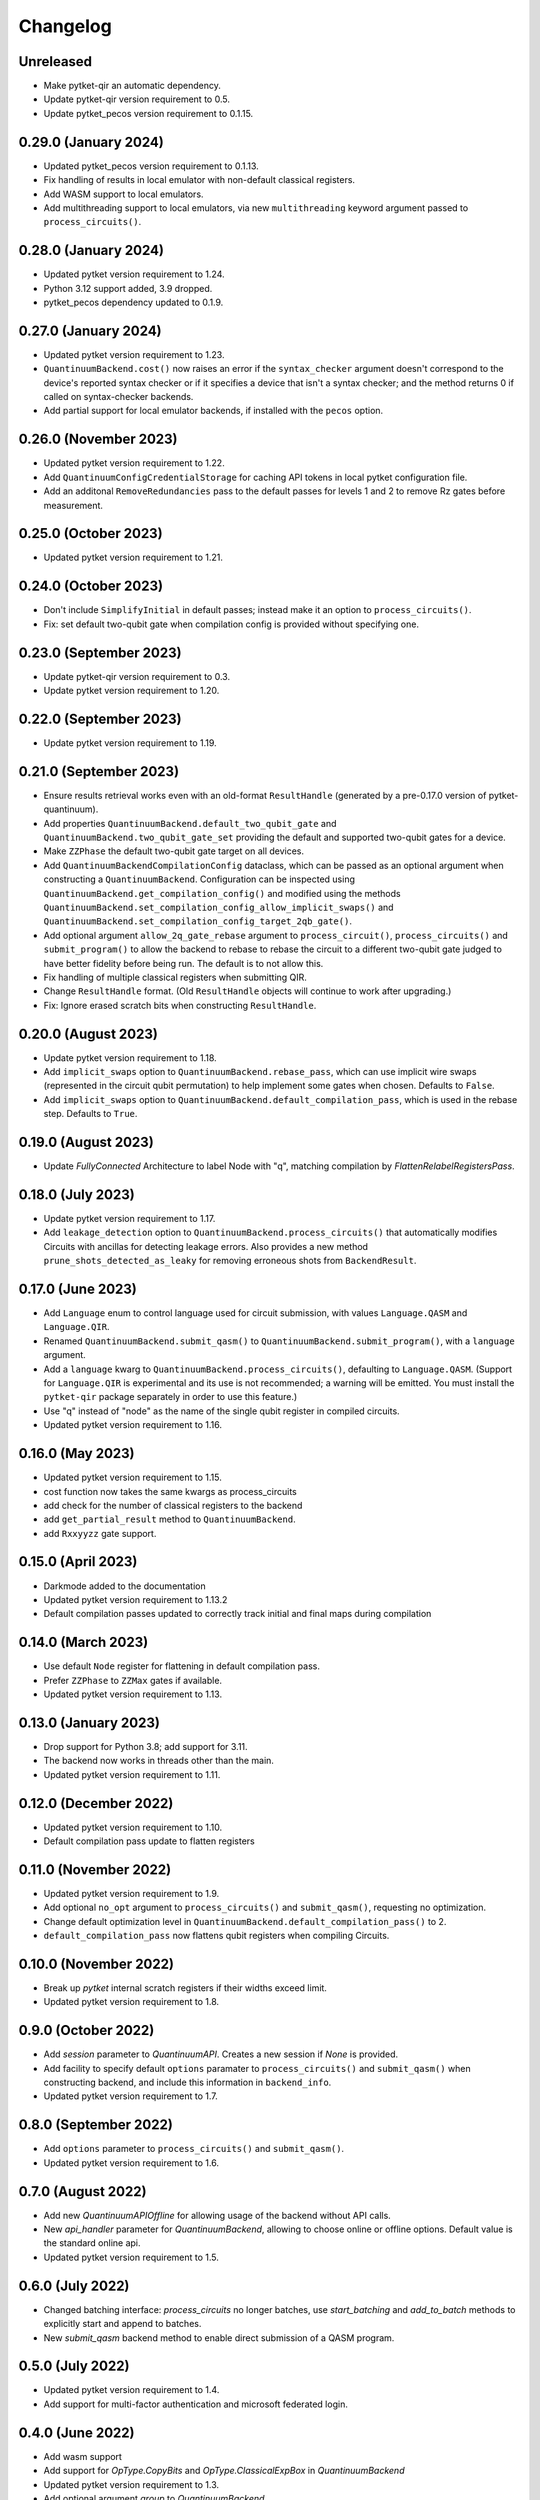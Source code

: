 Changelog
~~~~~~~~~

Unreleased
----------

* Make pytket-qir an automatic dependency.
* Update pytket-qir version requirement to 0.5.
* Update pytket_pecos version requirement to 0.1.15.

0.29.0 (January 2024)
---------------------

* Updated pytket_pecos version requirement to 0.1.13.
* Fix handling of results in local emulator with non-default classical
  registers.
* Add WASM support to local emulators.
* Add multithreading support to local emulators, via new ``multithreading``
  keyword argument passed to ``process_circuits()``.

0.28.0 (January 2024)
---------------------

* Updated pytket version requirement to 1.24.
* Python 3.12 support added, 3.9 dropped.
* pytket_pecos dependency updated to 0.1.9.

0.27.0 (January 2024)
---------------------

* Updated pytket version requirement to 1.23.
* ``QuantinuumBackend.cost()`` now raises an error if the ``syntax_checker``
  argument doesn't correspond to the device's reported syntax checker or if it
  specifies a device that isn't a syntax checker; and the method returns 0 if
  called on syntax-checker backends.
* Add partial support for local emulator backends, if installed with the
  ``pecos`` option.

0.26.0 (November 2023)
----------------------

* Updated pytket version requirement to 1.22.
* Add ``QuantinuumConfigCredentialStorage`` for caching API tokens in local pytket
  configuration file.
* Add an additonal ``RemoveRedundancies`` pass to the default passes for levels 1 and 2 to remove Rz gates before measurement.

0.25.0 (October 2023)
---------------------

* Updated pytket version requirement to 1.21.

0.24.0 (October 2023)
---------------------

* Don't include ``SimplifyInitial`` in default passes; instead make it an option
  to ``process_circuits()``.
* Fix: set default two-qubit gate when compilation config is provided without
  specifying one.

0.23.0 (September 2023)
-----------------------

* Update pytket-qir version requirement to 0.3.
* Update pytket version requirement to 1.20.

0.22.0 (September 2023)
-----------------------

* Update pytket version requirement to 1.19.

0.21.0 (September 2023)
-----------------------

* Ensure results retrieval works even with an old-format ``ResultHandle``
  (generated by a pre-0.17.0 version of pytket-quantinuum).
* Add properties ``QuantinuumBackend.default_two_qubit_gate`` and
  ``QuantinuumBackend.two_qubit_gate_set`` providing the default and supported
  two-qubit gates for a device.
* Make ``ZZPhase`` the default two-qubit gate target on all devices.
* Add ``QuantinuumBackendCompilationConfig`` dataclass, which can be passed as
  an optional argument when constructing a ``QuantinuumBackend``. Configuration
  can be inspected using ``QuantinuumBackend.get_compilation_config()`` and
  modified using the methods
  ``QuantinuumBackend.set_compilation_config_allow_implicit_swaps()`` and
  ``QuantinuumBackend.set_compilation_config_target_2qb_gate()``.
* Add optional argument ``allow_2q_gate_rebase`` argument to
  ``process_circuit()``, ``process_circuits()`` and ``submit_program()`` to
  allow the backend to rebase to rebase the circuit to a different two-qubit
  gate judged to have better fidelity before being run. The default is to not
  allow this.
* Fix handling of multiple classical registers when submitting QIR.
* Change ``ResultHandle`` format. (Old ``ResultHandle`` objects will continue to
  work after upgrading.)
* Fix: Ignore erased scratch bits when constructing ``ResultHandle``.

0.20.0 (August 2023)
--------------------

* Update pytket version requirement to 1.18.
* Add ``implicit_swaps`` option to 
  ``QuantinuumBackend.rebase_pass``, which 
  can use implicit wire swaps (represented in the circuit qubit permutation)
  to help implement some gates when chosen. Defaults to ``False``.
* Add  ``implicit_swaps`` option to 
  ``QuantinuumBackend.default_compilation_pass``, which 
  is used in the rebase step. Defaults to ``True``.

0.19.0 (August 2023)
--------------------

* Update `FullyConnected` Architecture to label Node with "q", matching
  compilation by `FlattenRelabelRegistersPass`.

0.18.0 (July 2023)
------------------

* Update pytket version requirement to 1.17.
* Add ``leakage_detection`` option to ``QuantinuumBackend.process_circuits()``
  that automatically modifies Circuits with ancillas for detecting leakage 
  errors. Also provides a new method ``prune_shots_detected_as_leaky`` for
  removing erroneous shots from ``BackendResult``.

0.17.0 (June 2023)
------------------

* Add ``Language`` enum to control language used for circuit submission, with
  values ``Language.QASM`` and ``Language.QIR``.
* Renamed ``QuantinuumBackend.submit_qasm()`` to
  ``QuantinuumBackend.submit_program()``, with a ``language`` argument.
* Add a ``language`` kwarg to ``QuantinuumBackend.process_circuits()``,
  defaulting to ``Language.QASM``. (Support for ``Language.QIR`` is
  experimental and its use is not recommended; a warning will be emitted. You
  must install the ``pytket-qir`` package separately in order to use this
  feature.)
* Use "q" instead of "node" as the name of the single qubit register in compiled
  circuits.
* Updated pytket version requirement to 1.16.

0.16.0 (May 2023)
-----------------

* Updated pytket version requirement to 1.15.
* cost function now takes the same kwargs as process_circuits
* add check for the number of classical registers to the backend
* add ``get_partial_result`` method to ``QuantinuumBackend``.
* add ``Rxxyyzz`` gate support.

0.15.0 (April 2023)
-------------------

* Darkmode added to the documentation
* Updated pytket version requirement to 1.13.2
* Default compilation passes updated to correctly track initial and final maps during compilation

0.14.0 (March 2023)
-------------------

* Use default ``Node`` register for flattening in default compilation pass.
* Prefer ``ZZPhase`` to ``ZZMax`` gates if available.
* Updated pytket version requirement to 1.13.

0.13.0 (January 2023)
---------------------

* Drop support for Python 3.8; add support for 3.11.
* The backend now works in threads other than the main.
* Updated pytket version requirement to 1.11.

0.12.0 (December 2022)
----------------------

* Updated pytket version requirement to 1.10.
* Default compilation pass update to flatten registers

0.11.0 (November 2022)
----------------------

* Updated pytket version requirement to 1.9.
* Add optional ``no_opt`` argument to ``process_circuits()`` and
  ``submit_qasm()``, requesting no optimization.
* Change default optimization level in
  ``QuantinuumBackend.default_compilation_pass()`` to 2.
* ``default_compilation_pass`` now flattens qubit registers when compiling Circuits.

0.10.0 (November 2022)
----------------------

* Break up `pytket` internal scratch registers if their widths exceed limit.
* Updated pytket version requirement to 1.8.

0.9.0 (October 2022)
--------------------

* Add `session` parameter to `QuantinuumAPI`. Creates a new session
  if `None` is provided.
* Add facility to specify default ``options`` paramater to
  ``process_circuits()`` and ``submit_qasm()`` when constructing backend, and
  include this information in ``backend_info``.
* Updated pytket version requirement to 1.7.

0.8.0 (September 2022)
----------------------

* Add ``options`` parameter to ``process_circuits()`` and ``submit_qasm()``.
* Updated pytket version requirement to 1.6.

0.7.0 (August 2022)
-------------------

* Add new `QuantinuumAPIOffline` for allowing usage of the backend without API calls.
* New `api_handler` parameter for `QuantinuumBackend`, allowing to choose
  online or offline options. Default value is the standard online api.
* Updated pytket version requirement to 1.5.

0.6.0 (July 2022)
-----------------

* Changed batching interface: `process_circuits` no longer batches, use
  `start_batching` and `add_to_batch` methods to explicitly start and append to
  batches.
* New `submit_qasm` backend method to enable direct submission of a QASM program.

0.5.0 (July 2022)
-----------------

* Updated pytket version requirement to 1.4.
* Add support for multi-factor authentication and microsoft federated login.

0.4.0 (June 2022)
-----------------

* Add wasm support
* Add support for `OpType.CopyBits` and `OpType.ClassicalExpBox` in `QuantinuumBackend`
* Updated pytket version requirement to 1.3.
* Add optional argument `group` to `QuantinuumBackend`

0.3.1 (May 2022)
----------------

* Updated to pyjwt 2.4. This fixes a potential security vulnerability
  (CVE-2022-29217).

0.3.0 (May 2022)
----------------

* ``QuantinuumBackend.cost_estimate`` deprecated, new ``QuantinuumBackend.cost``
  method now uses the syntax checker devices to directly return the cost.
* Updated pytket version requirement to 1.2.

0.2.0 (April 2022)
------------------

* Updated pytket version requirement to 1.1.

0.1.2 (April 2022)
------------------

* Fix batch handling in ``process_circuits()``.

0.1.1 (March 2022)
------------------

* Update device names.


0.1.0 (March 2022)
------------------

* Module renamed from "pytket.extensions.honeywell" to
  "pytket.extensions.quantinumm", with corresponding name changes throughout.
* Simplify authentication: use ``QuantinuumBackend.login()`` to log in once per session.
* Updated pytket version requirement to 1.0.

Old changelog for "pytket-honeywell":

0.21.0 (February 2022)
^^^^^^^^^^^^^^^^^^^^^^

* Updated pytket version requirement to 0.19.
* Drop support for Python 3.7; add support for 3.10.

0.20.0 (January 2022)
^^^^^^^^^^^^^^^^^^^^^

* Added optional ``group`` field to circuit submission.

0.19.0 (January 2022)
^^^^^^^^^^^^^^^^^^^^^

* Updated pytket version requirement to 0.18.

0.18.0 (November 2021)
^^^^^^^^^^^^^^^^^^^^^^

* Updated pytket version requirement to 0.17.

0.17.0 (October 2021)
^^^^^^^^^^^^^^^^^^^^^

* Updated pytket version requirement to 0.16.
* Renamed ``HoneywellBackend.available_devices`` to ``_available_devices`` so as
  not to conflict with abstract ``Backend`` method.

0.16.0 (September 2021)
^^^^^^^^^^^^^^^^^^^^^^^

* Updated pytket version requirement to 0.15.

0.15.0 (September 2021)
^^^^^^^^^^^^^^^^^^^^^^^

* Updated pytket version requirement to 0.14.

0.14.0 (August 2021)
^^^^^^^^^^^^^^^^^^^^

* Support new Honeywell simulator options in :py:class:`HoneywellBackend`:
  "simulator" for simulator type, and "noisy_simulation" to toggle simulations
  with and without error models.
* Device name no longer optional on :py:class:`HoneywellBackend` construction.

0.13.0 (July 2021)
^^^^^^^^^^^^^^^^^^

* Updated pytket version requirement to 0.13.

0.12.0 (June 2021)
^^^^^^^^^^^^^^^^^^

* Updated pytket version requirement to 0.12.

0.11.0 (May 2021)
^^^^^^^^^^^^^^^^^

* Updated pytket version requirement to 0.11.

0.10.0 (May 2021)
^^^^^^^^^^^^^^^^^

* Contextual optimisation added to default compilation passes (except at optimisation level 0).
